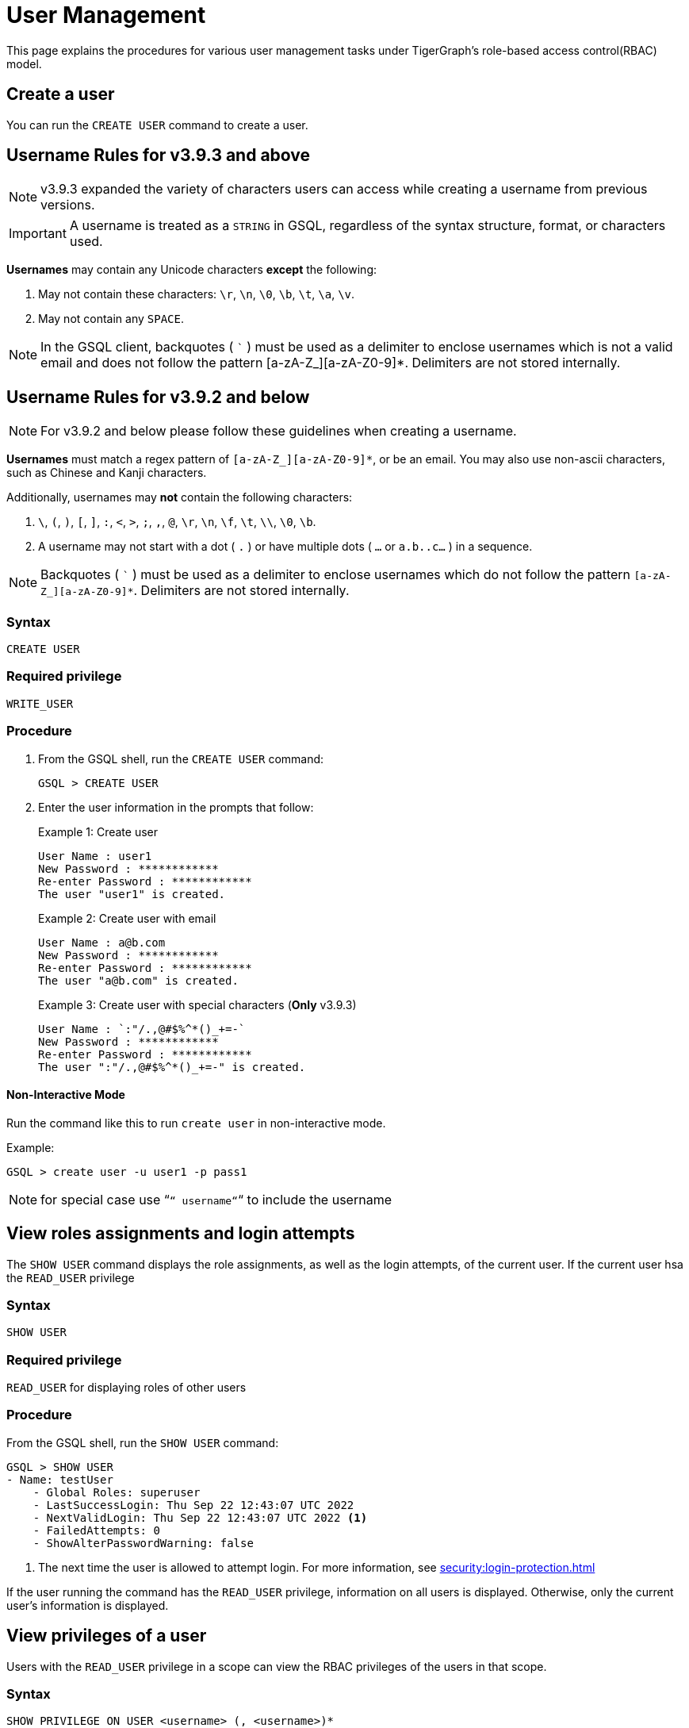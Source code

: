 = User Management
:description: This page explains the procedures for various user management tasks under TigerGraph's RBAC authorization model.

This page explains the procedures for various user management tasks under TigerGraph's role-based access control(RBAC) model.

== Create a user

You can run the `CREATE USER` command to create a user.

== Username Rules for v3.9.3 and above

NOTE: v3.9.3 expanded the variety of characters users can access while creating a username from previous versions.

IMPORTANT: A username is treated as a `STRING` in GSQL,
regardless of the syntax structure, format, or characters used.

*Usernames* may contain any Unicode characters *except* the following:

. May not contain these characters: `\r`, `\n`, `\0`, `\b`, `\t`, `\a`, `\v`.

. May not contain any `SPACE`.

NOTE: In the GSQL client, backquotes ( ``` ) must be used as a delimiter to enclose usernames which is not a valid email and does not follow the pattern [a-zA-Z_][a-zA-Z0-9]*.
Delimiters are not stored internally.

== Username Rules for v3.9.2 and below

NOTE: For v3.9.2 and below please follow these guidelines when creating a username.

*Usernames* must match a regex pattern of `[a-zA-Z_][a-zA-Z0-9]*`, or be an email.
You may also use non-ascii characters, such as Chinese and Kanji characters.

Additionally, usernames may **not** contain the following characters:

. `\`, `(`, `)`, `[`, `]`, `:`, `<`, `>`, `;`, `,`, `@`, `\r`, `\n`, `\f`, `\t`, `\\`, `\0`, `\b`.

. A username may not start with a dot ( `.` ) or have multiple dots ( `...` or `a.b..c...` ) in a sequence.

NOTE: Backquotes ( ``` ) must be used as a delimiter to enclose usernames which do not follow
the pattern `[a-zA-Z_][a-zA-Z0-9]*`. Delimiters are not stored internally.

=== Syntax

[source,gsql]
----
CREATE USER
----

=== Required privilege

`WRITE_USER`

=== Procedure

. From the GSQL shell, run the `CREATE USER` command:
+
[source,gsql]
----
GSQL > CREATE USER
----

. Enter the user information in the prompts that follow:
+
.Example 1: Create user
+
[source,console]
----
User Name : user1
New Password : ************
Re-enter Password : ************
The user "user1" is created.
----
+
.Example 2: Create user with email
+
[source,console]
----
User Name : a@b.com
New Password : ************
Re-enter Password : ************
The user "a@b.com" is created.
----
+
.Example 3: Create user with special characters (*Only* v3.9.3)
+
[source,console]
----
User Name : `:"/.,@#$%^*()_+=-`
New Password : ************
Re-enter Password : ************
The user ":"/.,@#$%^*()_+=-" is created.
----

==== Non-Interactive Mode

Run the command like this to run `create user` in non-interactive mode.

.Example:
[source, console]
----
GSQL > create user -u user1 -p pass1
----

[NOTE]
====
for special case use “`“ username“`“ to include the username
====

== View roles assignments and login attempts
The `SHOW USER` command displays the role assignments, as well as the login attempts,  of the current user.
If the current user hsa the `READ_USER` privilege

=== Syntax

[source,gsql]
----
SHOW USER
----

=== Required privilege

`READ_USER` for displaying roles of other users

=== Procedure

From the GSQL shell, run the `SHOW USER` command:

[source,gsql]
----
GSQL > SHOW USER
- Name: testUser
    - Global Roles: superuser
    - LastSuccessLogin: Thu Sep 22 12:43:07 UTC 2022
    - NextValidLogin: Thu Sep 22 12:43:07 UTC 2022 <1>
    - FailedAttempts: 0
    - ShowAlterPasswordWarning: false
----
<1> The next time the user is allowed to attempt login.
For more information, see xref:security:login-protection.adoc[]

If the user running the command has the `READ_USER` privilege, information on all users is displayed.
Otherwise, only the current user's information is displayed.

== View privileges of a user

Users with the `READ_USER` privilege in a scope can view the RBAC privileges of the users in that scope.

=== Syntax

[source,gsql]
----
SHOW PRIVILEGE ON USER <username> (, <username>)*
----

=== Required privilege

`READ_USER`

=== Procedure

. From the GSQL shell, run the `SHOW PRIVILEGE ON USER` command :
+
[source,gsql]
----
GSQL > SHOW PRIVILEGE ON USER tigergraph
----

The above command will show the privileges of user `tigergraph`:

[source,text]
----
User: "tigergraph"
  - Global Privileges:
    READ_SCHEMA
    WRITE_SCHEMA
    READ_LOADINGJOB
    EXECUTE_LOADINGJOB
    WRITE_LOADINGJOB
    CREATE_QUERY
    READ_DATA
    WRITE_DATA
    WRITE_DATASOURCE
    READ_ROLE
    WRITE_ROLE
    READ_USER
    WRITE_USER
    READ_PROXYGROUP
    WRITE_PROXYGROUP
    READ_FILE
    WRITE_FILE
    DROP_GRAPH
    EXPORT_GRAPH
    CLEAR_GRAPHSTORE
    DROP_ALL
----

[#_grant_a_role_to_a_user]
== Grant a role to a user/proxy group

=== Syntax

[source,gsql]
----
GRANT ROLE <role_name1> (, role_name2)* [ON GRAPH <graph_name>]
  TO <username1>|<proxy_group_name1> (, <username2> | <proxy_group_name>2)*
----

=== Required privilege

`WRITE_ROLE`

=== Procedure

. Start the GSQL shell and make sure you are using the correct graph
+
[source,console]
----
$ gsql
GSQL > USE GRAPH example_graph
----

. From the GSQL shell, run the `GRANT ROLE` command. You can grant multiple roles to multiple users:
+
[source,gsql]
----
GSQL > GRANT ROLE role1 , role2 ON GRAPH example_graph TO user1, user2
----

The above command will grant roles `role1` and `role2` on graph `example_graph` to users `user1` and `user2`.

== Revoke a role from a user

=== Syntax

[source,gsql]
----
REVOKE ROLE <roleName1> (, <roleName2)* [ON GRAPH <graphName>]
        FROM <userName1> (, <userName2>)*
----

=== Required privilege

`WRITE_ROLE`

=== Procedure

. Start the GSQL shell and make sure you are using the correct graph
+
[source,console]
----
$ gsql
GSQL > USE GRAPH example_graph
----

. From the GSQL shell, run the `REVOKE_ROLE` command. You can revoke multiple roles from multiple users at the same time:
+
[source,gsql]
----
GSQL > REVOKE ROLE role1, role2 ON GRAPH example_graph
        FROM user1, user2
----

The above command will revoke roles `role1` and `role2` on graph `example_graph` from users `user1` and `user2`.

== Grant privileges to a user

Only users with the WRITE_USER privilege at the global level can grant RBAC privileges to other users.

=== Syntax

[source,text]
----
GRANT <privilegeName1> (, <privilegeName2>)* ON <privilegeObjects>
        [IN <privilegeScopes>]? TO <user_name1> (, <user_name2>)*
----

=== Required privilege

`WRITE_USER`

=== Example

. To grant privileges to a user, run the `GRANT PRIVILEGE` command from the GSQL shell:
+
[source,text]
----
GSQL > GRANT WRITE ON ALL ROLES
        IN GRAPH example_graph TO user1 , user2
----

This command will allow `user1` and `user2` to modify roles on the graph `example_graph`.
Specifically, they can create, modify, or delete roles for that graph.
To see a full list of privilege objects and the types of privileges they each may have, see
xref:rbac-row-policy/row-policy-privileges-table.adoc[]

== Grant type-level privilege to a user
You can grant certain privileges (`READ_DATA`, `CREATE_DATA`, `DELETE_DATA`, `UPDATE_DATA`) on a type level to users.
The privilege only applies to the specified types.

=== Syntax

[source.wrap,gsql]
GRANT <privilege_name1> (, <privilege_name2>)* ON VERTEX/EDGE <type_name> IN GRAPH <graph_name> TO <user_name> (, <user_name2>)*


=== Required privilege
`WRITE_USER` and the privilege being granted

=== Example

The following command grants the `READ_DATA` and `CREATE_DATA` privilege on vertex type `Person` to `user1` and `user2`.

[source.wrap,gsql]
GRANT READ, CREATE ON VERTEX Person IN GRAPH G1 TO user1, user2

This allows `user1` and `user2` to read all attribute values of type `Person` vertices in graph `G1`.
However, to insert new vertices, the user must also have `UPDATE_DATA` on all attributes of vertex type `Person`.

== Grant attribute-level privilege to a user

You can grant certain privileges (`READ_DATA`, `CREATE_DATA`, `UPDATE_DATA`) on an attribute level to a user.
The privilege only applies to the specified attributes of the specified type.

=== Syntax
[source.wrap,gsql]
GRANT <privilege_name1> (, <privilege_name2>)* ON VERTEX/EDGE <type_name> ATTRIBUTE <attribute_name> (, <attribute_name2>)* IN GRAPH <graph_name> TO <user_name> (, <user_name2>)*

`from` and `to` are edge attributes that represent the source vertex and target vertex of an edge.
When you grant access to these attributes, `from` and `to` are case-sensitive.
You must use lower-case to indicate these two attributes.

=== Required privilege
`WRITE_USER` and the privilege being granted

=== Example

The following command grants the `READ_DATA` privilege on the `id` and `age` attribute of  the vertex type `Person` to `example_user`.

[source.wrap,gsql]
GRANT READ ON VERTEX person ATTRIBUTE id, age IN GRAPH G1 TO example_user

This allows the user `example_user` to read the `id` and `age` attribute values of `Person` vertices in graph `G1`.
However, if the type `Person` has other attributes, such as an `SSN` attribute with their social security number, users who don't have the `READ_DATA` privilege on that attribute are not able to access its attribute value.

The following command grants the `READ_DATA` privilege on the `to` attribute of the edge type `Knows` to `example_user`:

[source.wrap,gsql]
----
GRANT READ ON EDGE Knows ATTRIBUTE to IN GRAPH ldbc_snb TO example_user <1>
----
<1> `to` must be lower-case.


== Revoke privileges from a user

Users with the `WRITE_USER` privileges on global can revoke RBAC privileges from the users.

=== Syntax

[source,text]
----
REVOKE <privilegeName1> (, <privilegeName2>)* ON <privilegeObjects>
        [IN <privilegeScopes>]? FROM <user_name1> (, <user_name2>)*
----

=== Required privilege

`WRITE_USER`

=== Example

. To revoke privileges from a user, run the `REVOKE PRIVILEGE` command from the GSQL shell:
+
[source,text]
----
GSQL > REVOKE WRITE ON ALL ROLES
        IN GRAPH example_graph TO user1
----

This will revoke the `WRITE_ROLE` privilege from the user `user1` on graph `example_graph.`

== Revoke type-level privileges
You can revoke certain privileges from the type level with the `REVOKE PRIVILEGE` command.

Revoking a privilege at the type does not affect privileges granted at higher levels (e.g., global or graph level). For instance, if a user has `READ_DATA`` on a vertex type globally, revoking this privilege at the type level will not prevent the user from accessing the vertex type.

=== Syntax

[source.wrap,gsql]
REVOKE <privilege_name1> (, <privilege_name2>)* ON VERTEX/EDGE <type_name> IN GRAPH <graph_name> FROM <user_name> (, <user_name2>)*


=== Required privilege
`WRITE_USER`

=== Example

The following command revokes the `UPDATE_DATA` privilege on type `Friendship` from `user1`, and `user2`:

[source.wrap,gsql]
REVOKE UPDATE ON EDGE Friendship IN GRAPH Social FROM user1, user2

== Revoke attribute-level privileges
You can revoke certain privileges from the attribute level with the `REVOKE PRIVILEGE` command.

Revoking a privilege at the type does not affect privileges granted at higher levels (e.g., global, graph level or type level). For instance, if a user has `READ_DATA`` on a vertex type globally, revoking this privilege at the attribute level will not prevent the user from accessing the vertex attribute type.

=== Syntax
[source.wrap,gsql]
REVOKE <privilege_name1> (, <privilege_name2>)* ON VERTEX/EDGE <type_name>  ATTRIBUTE <attribute_name> (, <attribute_name>)* IN GRAPH <graph_name> FROM <user_name> (, <user_name2>)*

=== Required privilege
`WRITE_ROLE` and the privilege being granted

=== Example
The following command revokes `CREATE_DATA` and `UPDATE_DATA` on the `startdata` attribute from `user1` and `user2`.

If the user doesn't have these privileges, they are not able to create new edges of type `Friendship`.

[source.wrap,gsql]
REVOKE CREATE, UPDATE ON EDGE Friendship ATTRIBUTE startdata IN GRAPH Social FROM user1, user2

== Change a user's password

Users can change their own passwords used for login without needing any privilege.
Users with the `WRITE_USER` privilege can change the passwords of other users.

=== Syntax

[source,gsql]
----
ALTER PASSWORD <username>
----

=== Required privilege

`WRITE_USER` for changing the password of a user other than the current user

=== Procedure

. From the GSQL shell, run the following command. Replace `username` with the user whose password you want to change
+
[source,gsql]
----
GSQL > ALTER PASSWORD username
----

. Enter the new password in the prompt that follows.

==== Non-Interactive Mode

Run the command like this to run `alter password` in non-Interactive Mode.

.Example:
[source, console]
----
GSQL > alter password -u user1 -p pass2
----

== Drop a user

=== Syntax

[source,gsql]
----
DROP USER <user1> (,<user2>)*
----

=== Required privilege

`WRITE_USER`

=== Procedure

. From the GSQL shell, run the `DROP USER` command. You can drop multiple users in the same command.
+
[source,gsql]
----
GSQL > DROP USER user1, a@b.com, `:"/.,@#$%^*()_+=-`
----

. GSQL will confirm that the users you entered have been dropped



